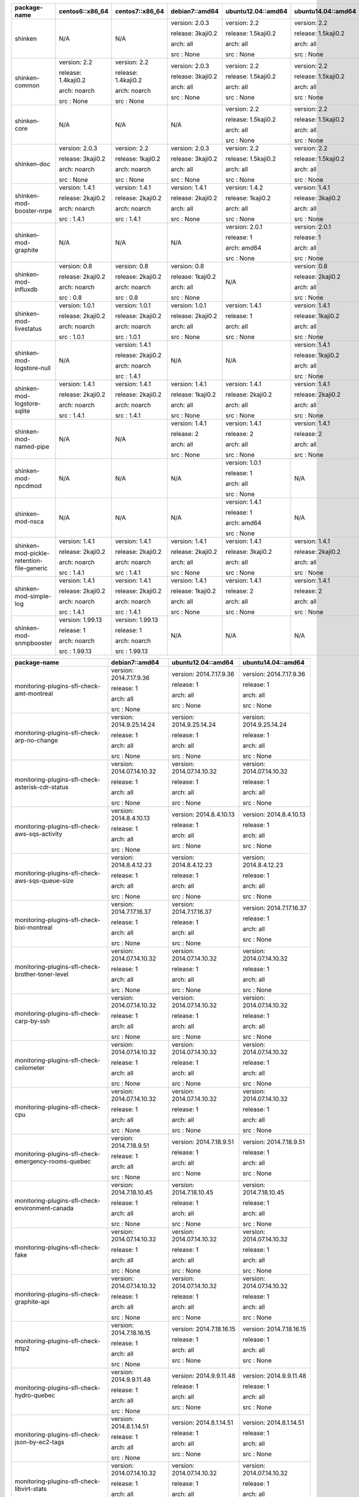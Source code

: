 ========================================= =================== =================== ================= =================== ===================
package-name                              centos6::x86_64     centos7::x86_64     debian7::amd64    ubuntu12.04::amd64  ubuntu14.04::amd64 
========================================= =================== =================== ================= =================== ===================
shinken                                   N/A                 N/A                 version: 2.0.3    version: 2.2        version: 2.2       


                                                                                  release: 3kaji0.2 release: 1.5kaji0.2 release: 1.5kaji0.2


                                                                                  arch: all         arch: all           arch: all          


                                                                                  src : None        src : None          src : None         


shinken-common                            version: 2.2        version: 2.2        version: 2.0.3    version: 2.2        version: 2.2       


                                          release: 1.4kaji0.2 release: 1.4kaji0.2 release: 3kaji0.2 release: 1.5kaji0.2 release: 1.5kaji0.2


                                          arch: noarch        arch: noarch        arch: all         arch: all           arch: all          


                                          src : None          src : None          src : None        src : None          src : None         


shinken-core                              N/A                 N/A                 N/A               version: 2.2        version: 2.2       


                                                                                                    release: 1.5kaji0.2 release: 1.5kaji0.2


                                                                                                    arch: all           arch: all          


                                                                                                    src : None          src : None         


shinken-doc                               version: 2.0.3      version: 2.2        version: 2.0.3    version: 2.2        version: 2.2       


                                          release: 3kaji0.2   release: 1kaji0.2   release: 3kaji0.2 release: 1.5kaji0.2 release: 1.5kaji0.2


                                          arch: noarch        arch: noarch        arch: all         arch: all           arch: all          


                                          src : None          src : None          src : None        src : None          src : None         


shinken-mod-booster-nrpe                  version: 1.4.1      version: 1.4.1      version: 1.4.1    version: 1.4.2      version: 1.4.1     


                                          release: 2kaji0.2   release: 2kaji0.2   release: 2kaji0.2 release: 1kaji0.2   release: 3kaji0.2  


                                          arch: noarch        arch: noarch        arch: all         arch: all           arch: all          


                                          src : 1.4.1         src : 1.4.1         src : None        src : None          src : None         


shinken-mod-graphite                      N/A                 N/A                 N/A               version: 2.0.1      version: 2.0.1     


                                                                                                    release: 1          release: 1         


                                                                                                    arch: amd64         arch: all          


                                                                                                    src : None          src : None         


shinken-mod-influxdb                      version: 0.8        version: 0.8        version: 0.8      N/A                 version: 0.8       


                                          release: 2kaji0.2   release: 2kaji0.2   release: 1kaji0.2                     release: 2kaji0.2  


                                          arch: noarch        arch: noarch        arch: all                             arch: all          


                                          src : 0.8           src : 0.8           src : None                            src : None         


shinken-mod-livestatus                    version: 1.0.1      version: 1.0.1      version: 1.0.1    version: 1.4.1      version: 1.4.1     


                                          release: 2kaji0.2   release: 2kaji0.2   release: 2kaji0.2 release: 1          release: 1kaji0.2  


                                          arch: noarch        arch: noarch        arch: all         arch: all           arch: all          


                                          src : 1.0.1         src : 1.0.1         src : None        src : None          src : None         


shinken-mod-logstore-null                 N/A                 version: 1.4.1      N/A               N/A                 version: 1.4.1     


                                                              release: 2kaji0.2                                         release: 1kaji0.2  


                                                              arch: noarch                                              arch: all          


                                                              src : 1.4.1                                               src : None         


shinken-mod-logstore-sqlite               version: 1.4.1      version: 1.4.1      version: 1.4.1    version: 1.4.1      version: 1.4.1     


                                          release: 2kaji0.2   release: 2kaji0.2   release: 1kaji0.2 release: 2kaji0.2   release: 2kaji0.2  


                                          arch: noarch        arch: noarch        arch: all         arch: all           arch: all          


                                          src : 1.4.1         src : 1.4.1         src : None        src : None          src : None         


shinken-mod-named-pipe                    N/A                 N/A                 version: 1.4.1    version: 1.4.1      version: 1.4.1     


                                                                                  release: 2        release: 2          release: 2         


                                                                                  arch: all         arch: all           arch: all          


                                                                                  src : None        src : None          src : None         


shinken-mod-npcdmod                       N/A                 N/A                 N/A               version: 1.0.1      N/A                


                                                                                                    release: 1                             


                                                                                                    arch: all                              


                                                                                                    src : None                             


shinken-mod-nsca                          N/A                 N/A                 N/A               version: 1.4.1      N/A                


                                                                                                    release: 1                             


                                                                                                    arch: amd64                            


                                                                                                    src : None                             


shinken-mod-pickle-retention-file-generic version: 1.4.1      version: 1.4.1      version: 1.4.1    version: 1.4.1      version: 1.4.1     


                                          release: 2kaji0.2   release: 2kaji0.2   release: 2kaji0.2 release: 3kaji0.2   release: 2kaji0.2  


                                          arch: noarch        arch: noarch        arch: all         arch: all           arch: all          


                                          src : 1.4.1         src : 1.4.1         src : None        src : None          src : None         


shinken-mod-simple-log                    version: 1.4.1      version: 1.4.1      version: 1.4.1    version: 1.4.1      version: 1.4.1     


                                          release: 2kaji0.2   release: 2kaji0.2   release: 1kaji0.2 release: 2          release: 2         


                                          arch: noarch        arch: noarch        arch: all         arch: all           arch: all          


                                          src : 1.4.1         src : 1.4.1         src : None        src : None          src : None         


shinken-mod-snmpbooster                   version: 1.99.13    version: 1.99.13    N/A               N/A                 N/A                


                                          release: 1          release: 1                                                                   


                                          arch: noarch        arch: noarch                                                                 


                                          src : 1.99.13       src : 1.99.13                                                                


========================================= =================== =================== ================= =================== ===================



=================================================== ========================= ========================= =========================
package-name                                        debian7::amd64            ubuntu12.04::amd64        ubuntu14.04::amd64       
=================================================== ========================= ========================= =========================
monitoring-plugins-sfl-check-amt-montreal           version: 2014.7.17.9.36   version: 2014.7.17.9.36   version: 2014.7.17.9.36  


                                                    release: 1                release: 1                release: 1               


                                                    arch: all                 arch: all                 arch: all                


                                                    src : None                src : None                src : None               


monitoring-plugins-sfl-check-arp-no-change          version: 2014.9.25.14.24  version: 2014.9.25.14.24  version: 2014.9.25.14.24 


                                                    release: 1                release: 1                release: 1               


                                                    arch: all                 arch: all                 arch: all                


                                                    src : None                src : None                src : None               


monitoring-plugins-sfl-check-asterisk-cdr-status    version: 2014.07.14.10.32 version: 2014.07.14.10.32 version: 2014.07.14.10.32


                                                    release: 1                release: 1                release: 1               


                                                    arch: all                 arch: all                 arch: all                


                                                    src : None                src : None                src : None               


monitoring-plugins-sfl-check-aws-sqs-activity       version: 2014.8.4.10.13   version: 2014.8.4.10.13   version: 2014.8.4.10.13  


                                                    release: 1                release: 1                release: 1               


                                                    arch: all                 arch: all                 arch: all                


                                                    src : None                src : None                src : None               


monitoring-plugins-sfl-check-aws-sqs-queue-size     version: 2014.8.4.12.23   version: 2014.8.4.12.23   version: 2014.8.4.12.23  


                                                    release: 1                release: 1                release: 1               


                                                    arch: all                 arch: all                 arch: all                


                                                    src : None                src : None                src : None               


monitoring-plugins-sfl-check-bixi-montreal          version: 2014.7.17.16.37  version: 2014.7.17.16.37  version: 2014.7.17.16.37 


                                                    release: 1                release: 1                release: 1               


                                                    arch: all                 arch: all                 arch: all                


                                                    src : None                src : None                src : None               


monitoring-plugins-sfl-check-brother-toner-level    version: 2014.07.14.10.32 version: 2014.07.14.10.32 version: 2014.07.14.10.32


                                                    release: 1                release: 1                release: 1               


                                                    arch: all                 arch: all                 arch: all                


                                                    src : None                src : None                src : None               


monitoring-plugins-sfl-check-carp-by-ssh            version: 2014.07.14.10.32 version: 2014.07.14.10.32 version: 2014.07.14.10.32


                                                    release: 1                release: 1                release: 1               


                                                    arch: all                 arch: all                 arch: all                


                                                    src : None                src : None                src : None               


monitoring-plugins-sfl-check-ceilometer             version: 2014.07.14.10.32 version: 2014.07.14.10.32 version: 2014.07.14.10.32


                                                    release: 1                release: 1                release: 1               


                                                    arch: all                 arch: all                 arch: all                


                                                    src : None                src : None                src : None               


monitoring-plugins-sfl-check-cpu                    version: 2014.07.14.10.32 version: 2014.07.14.10.32 version: 2014.07.14.10.32


                                                    release: 1                release: 1                release: 1               


                                                    arch: all                 arch: all                 arch: all                


                                                    src : None                src : None                src : None               


monitoring-plugins-sfl-check-emergency-rooms-quebec version: 2014.7.18.9.51   version: 2014.7.18.9.51   version: 2014.7.18.9.51  


                                                    release: 1                release: 1                release: 1               


                                                    arch: all                 arch: all                 arch: all                


                                                    src : None                src : None                src : None               


monitoring-plugins-sfl-check-environment-canada     version: 2014.7.18.10.45  version: 2014.7.18.10.45  version: 2014.7.18.10.45 


                                                    release: 1                release: 1                release: 1               


                                                    arch: all                 arch: all                 arch: all                


                                                    src : None                src : None                src : None               


monitoring-plugins-sfl-check-fake                   version: 2014.07.14.10.32 version: 2014.07.14.10.32 version: 2014.07.14.10.32


                                                    release: 1                release: 1                release: 1               


                                                    arch: all                 arch: all                 arch: all                


                                                    src : None                src : None                src : None               


monitoring-plugins-sfl-check-graphite-api           version: 2014.07.14.10.32 version: 2014.07.14.10.32 version: 2014.07.14.10.32


                                                    release: 1                release: 1                release: 1               


                                                    arch: all                 arch: all                 arch: all                


                                                    src : None                src : None                src : None               


monitoring-plugins-sfl-check-http2                  version: 2014.7.18.16.15  version: 2014.7.18.16.15  version: 2014.7.18.16.15 


                                                    release: 1                release: 1                release: 1               


                                                    arch: all                 arch: all                 arch: all                


                                                    src : None                src : None                src : None               


monitoring-plugins-sfl-check-hydro-quebec           version: 2014.9.9.11.48   version: 2014.9.9.11.48   version: 2014.9.9.11.48  


                                                    release: 1                release: 1                release: 1               


                                                    arch: all                 arch: all                 arch: all                


                                                    src : None                src : None                src : None               


monitoring-plugins-sfl-check-json-by-ec2-tags       version: 2014.8.1.14.51   version: 2014.8.1.14.51   version: 2014.8.1.14.51  


                                                    release: 1                release: 1                release: 1               


                                                    arch: all                 arch: all                 arch: all                


                                                    src : None                src : None                src : None               


monitoring-plugins-sfl-check-libvirt-stats          version: 2014.07.14.10.32 version: 2014.07.14.10.32 version: 2014.07.14.10.32


                                                    release: 1                release: 1                release: 1               


                                                    arch: all                 arch: all                 arch: all                


                                                    src : None                src : None                src : None               


monitoring-plugins-sfl-check-linux-bandwidth        version: 2014.11.4.9.42   version: 2014.11.4.9.42   version: 2014.11.4.9.42  


                                                    release: 1                release: 1                release: 1               


                                                    arch: all                 arch: all                 arch: all                


                                                    src : None                src : None                src : None               


monitoring-plugins-sfl-check-linux-traffic          version: 2014.07.14.10.32 version: 2014.07.14.10.32 version: 2014.07.14.10.32


                                                    release: 1                release: 1                release: 1               


                                                    arch: all                 arch: all                 arch: all                


                                                    src : None                src : None                src : None               


monitoring-plugins-sfl-check-mem                    version: 2014.07.14.10.32 version: 2014.07.14.10.32 version: 2014.07.14.10.32


                                                    release: 1                release: 1                release: 1               


                                                    arch: all                 arch: all                 arch: all                


                                                    src : None                src : None                src : None               


monitoring-plugins-sfl-check-mpt-status             version: 2014.07.14.10.32 version: 2014.07.14.10.32 version: 2014.07.14.10.32


                                                    release: 1                release: 1                release: 1               


                                                    arch: all                 arch: all                 arch: all                


                                                    src : None                src : None                src : None               


monitoring-plugins-sfl-check-openbsd-sysstats-byssh version: 2014.07.14.10.32 version: 2014.07.14.10.32 version: 2014.07.14.10.32


                                                    release: 1                release: 1                release: 1               


                                                    arch: all                 arch: all                 arch: all                


                                                    src : None                src : None                src : None               


monitoring-plugins-sfl-check-openerp                version: 2014.07.14.10.32 version: 2014.07.14.10.32 version: 2014.07.14.10.32


                                                    release: 1                release: 1                release: 1               


                                                    arch: all                 arch: all                 arch: all                


                                                    src : None                src : None                src : None               


monitoring-plugins-sfl-check-poller2livestatus      version: 2014.07.14.10.32 version: 2014.07.14.10.32 version: 2014.07.14.10.32


                                                    release: 1                release: 1                release: 1               


                                                    arch: all                 arch: all                 arch: all                


                                                    src : None                src : None                src : None               


monitoring-plugins-sfl-check-postgresql-lag         version: 2014.11.14.17.3  version: 2014.11.14.17.3  version: 2014.11.14.17.3 


                                                    release: 1                release: 1                release: 1               


                                                    arch: all                 arch: all                 arch: all                


                                                    src : None                src : None                src : None               


monitoring-plugins-sfl-check-printer-hp-2600n       version: 2014.07.14.10.32 version: 2014.07.14.10.32 version: 2014.07.14.10.32


                                                    release: 1                release: 1                release: 1               


                                                    arch: all                 arch: all                 arch: all                


                                                    src : None                src : None                src : None               


monitoring-plugins-sfl-check-quebecrencontrescom    version: 2014.7.18.12.24  version: 2014.7.18.12.24  version: 2014.7.18.12.24 


                                                    release: 1                release: 1                release: 1               


                                                    arch: all                 arch: all                 arch: all                


                                                    src : None                src : None                src : None               


monitoring-plugins-sfl-check-rancid                 version: 2014.07.14.10.32 version: 2014.07.14.10.32 version: 2014.07.14.10.32


                                                    release: 1                release: 1                release: 1               


                                                    arch: all                 arch: all                 arch: all                


                                                    src : None                src : None                src : None               


monitoring-plugins-sfl-check-reactionner-health     version: 2014.07.14.10.32 version: 2014.07.14.10.32 version: 2014.07.14.10.32


                                                    release: 1                release: 1                release: 1               


                                                    arch: all                 arch: all                 arch: all                


                                                    src : None                src : None                src : None               


monitoring-plugins-sfl-check-redis                  version: 2014.10.30.10.42 version: 2014.10.30.10.42 version: 2014.10.30.10.42


                                                    release: 1                release: 1                release: 1               


                                                    arch: all                 arch: all                 arch: all                


                                                    src : None                src : None                src : None               


monitoring-plugins-sfl-check-reseaucontactcom       version: 2014.7.18.14.29  version: 2014.7.18.14.29  version: 2014.7.18.14.29 


                                                    release: 1                release: 1                release: 1               


                                                    arch: all                 arch: all                 arch: all                


                                                    src : None                src : None                src : None               


monitoring-plugins-sfl-check-samba                  version: 2014.07.14.10.32 version: 2014.07.14.10.32 version: 2014.07.14.10.32


                                                    release: 1                release: 1                release: 1               


                                                    arch: all                 arch: all                 arch: all                


                                                    src : None                src : None                src : None               


monitoring-plugins-sfl-check-selenium               version: 2014.8.1.10.36   version: 2014.8.1.10.36   version: 2014.8.1.10.36  


                                                    release: 1                release: 1                release: 1               


                                                    arch: all                 arch: all                 arch: all                


                                                    src : None                src : None                src : None               


monitoring-plugins-sfl-check-site-health            version: 2014.07.14.10.32 version: 2014.07.14.10.32 version: 2014.07.14.10.32


                                                    release: 1                release: 1                release: 1               


                                                    arch: all                 arch: all                 arch: all                


                                                    src : None                src : None                src : None               


monitoring-plugins-sfl-check-smtp-success-ratio     version: 2014.07.14.10.32 version: 2014.07.14.10.32 version: 2014.07.14.10.32


                                                    release: 1                release: 1                release: 1               


                                                    arch: all                 arch: all                 arch: all                


                                                    src : None                src : None                src : None               


monitoring-plugins-sfl-check-snmp-interface         version: 2014.11.17.11.1  version: 2014.11.17.11.1  version: 2014.11.17.11.1 


                                                    release: 1                release: 1                release: 1               


                                                    arch: all                 arch: all                 arch: all                


                                                    src : None                src : None                src : None               


monitoring-plugins-sfl-check-spa2102                version: 2014.07.14.10.32 version: 2014.07.14.10.32 version: 2014.07.14.10.32


                                                    release: 1                release: 1                release: 1               


                                                    arch: all                 arch: all                 arch: all                


                                                    src : None                src : None                src : None               


monitoring-plugins-sfl-check-stm-metro-montreal     version: 2014.7.18.11.16  version: 2014.7.18.11.16  version: 2014.7.18.11.16 


                                                    release: 1                release: 1                release: 1               


                                                    arch: all                 arch: all                 arch: all                


                                                    src : None                src : None                src : None               


monitoring-plugins-sfl-check-tripplite-ups          version: 2014.07.14.10.32 version: 2014.07.14.10.32 version: 2014.07.14.10.32


                                                    release: 1                release: 1                release: 1               


                                                    arch: all                 arch: all                 arch: all                


                                                    src : None                src : None                src : None               


monitoring-plugins-sfl-check-wanpipe                version: 2014.07.14.10.32 version: 2014.07.14.10.32 version: 2014.07.14.10.32


                                                    release: 1                release: 1                release: 1               


                                                    arch: all                 arch: all                 arch: all                


                                                    src : None                src : None                src : None               


monitoring-plugins-sfl-check-x224                   version: 2014.9.17.10.45  version: 2014.9.17.10.45  version: 2014.9.17.10.45 


                                                    release: 1                release: 1                release: 1               


                                                    arch: all                 arch: all                 arch: all                


                                                    src : None                src : None                src : None               


=================================================== ========================= ========================= =========================



============================================== ======================== ========================= ========================= =========================
package-name                                   centos7::x86_64          debian7::amd64            ubuntu12.04::amd64        ubuntu14.04::amd64       
============================================== ======================== ========================= ========================= =========================
monitoring-packs-sfl-generic-carbon-tcp        N/A                      version: 2014.07.15.10.11 version: 2014.07.15.10.11 version: 2014.07.15.10.11


                                                                        release: 1                release: 1                release: 1               


                                                                        arch: all                 arch: all                 arch: all                


                                                                        src : None                src : None                src : None               


monitoring-packs-sfl-generic-dhcp              N/A                      version: 2014.07.15.10.15 version: 2014.07.15.10.15 version: 2014.07.15.10.15


                                                                        release: 1                release: 1                release: 1               


                                                                        arch: all                 arch: all                 arch: all                


                                                                        src : None                src : None                src : None               


monitoring-packs-sfl-generic-dns               N/A                      version: 2014.07.15.10.15 version: 2014.07.15.10.15 version: 2014.07.15.10.15


                                                                        release: 1                release: 1                release: 1               


                                                                        arch: all                 arch: all                 arch: all                


                                                                        src : None                src : None                src : None               


monitoring-packs-sfl-generic-graphite-http     N/A                      version: 2014.07.15.10.15 version: 2014.07.15.10.15 version: 2014.07.15.10.15


                                                                        release: 1                release: 1                release: 1               


                                                                        arch: all                 arch: all                 arch: all                


                                                                        src : None                src : None                src : None               


monitoring-packs-sfl-generic-host              N/A                      version: 2014.07.15.10.15 version: 2014.07.15.10.15 version: 2014.07.15.10.15


                                                                        release: 1                release: 1                release: 1               


                                                                        arch: all                 arch: all                 arch: all                


                                                                        src : None                src : None                src : None               


monitoring-packs-sfl-generic-ldap              N/A                      version: 2014.07.15.10.15 version: 2014.07.15.10.15 version: 2014.07.15.10.15


                                                                        release: 1                release: 1                release: 1               


                                                                        arch: all                 arch: all                 arch: all                


                                                                        src : None                src : None                src : None               


monitoring-packs-sfl-generic-mongodb           N/A                      version: 2014.07.15.10.15 version: 2014.07.15.10.15 version: 2014.07.15.10.15


                                                                        release: 1                release: 1                release: 1               


                                                                        arch: all                 arch: all                 arch: all                


                                                                        src : None                src : None                src : None               


monitoring-packs-sfl-generic-multisite-http    N/A                      version: 2014.07.15.10.15 version: 2014.07.15.10.15 version: 2014.07.15.10.15


                                                                        release: 1                release: 1                release: 1               


                                                                        arch: all                 arch: all                 arch: all                


                                                                        src : None                src : None                src : None               


monitoring-packs-sfl-generic-radius            N/A                      version: 2014.07.15.10.15 version: 2014.07.15.10.15 version: 2014.07.15.10.15


                                                                        release: 1                release: 1                release: 1               


                                                                        arch: all                 arch: all                 arch: all                


                                                                        src : None                src : None                src : None               


monitoring-packs-sfl-generic-repodeb-http      N/A                      version: 2014.07.15.10.15 version: 2014.07.15.10.15 version: 2014.07.15.10.15


                                                                        release: 1                release: 1                release: 1               


                                                                        arch: all                 arch: all                 arch: all                


                                                                        src : None                src : None                src : None               


monitoring-packs-sfl-generic-saltmaster-tcp    N/A                      version: 2014.07.15.10.15 version: 2014.07.15.10.15 version: 2014.07.15.10.15


                                                                        release: 1                release: 1                release: 1               


                                                                        arch: all                 arch: all                 arch: all                


                                                                        src : None                src : None                src : None               


monitoring-packs-sfl-generic-smb               N/A                      version: 2014.07.15.10.15 version: 2014.07.15.10.15 version: 2014.07.15.10.15


                                                                        release: 1                release: 1                release: 1               


                                                                        arch: all                 arch: all                 arch: all                


                                                                        src : None                src : None                src : None               


monitoring-packs-sfl-generic-splunk-http       N/A                      version: 2014.07.15.10.15 version: 2014.07.15.10.15 version: 2014.07.15.10.15


                                                                        release: 1                release: 1                release: 1               


                                                                        arch: all                 arch: all                 arch: all                


                                                                        src : None                src : None                src : None               


monitoring-packs-sfl-generic-ssh               N/A                      version: 2014.07.15.10.15 version: 2014.07.15.10.15 version: 2014.07.15.10.15


                                                                        release: 1                release: 1                release: 1               


                                                                        arch: all                 arch: all                 arch: all                


                                                                        src : None                src : None                src : None               


monitoring-packs-sfl-linux-ntp-collectd        version: 2015.2.19.17.22 version: 2014.07.15.10.15 version: 2014.07.15.10.15 version: 2014.07.15.10.15


                                               release: 1               release: 1                release: 1                release: 1               


                                               arch: x86_64             arch: all                 arch: all                 arch: all                


                                               src : 2015.2.19.17.22    src : None                src : None                src : None               


monitoring-packs-sfl-linux-radius-collectd     N/A                      version: 2014.07.15.10.15 version: 2014.07.15.10.15 version: 2014.07.15.10.15


                                                                        release: 1                release: 1                release: 1               


                                                                        arch: all                 arch: all                 arch: all                


                                                                        src : None                src : None                src : None               


monitoring-packs-sfl-linux-saltmaster-collectd N/A                      version: 2014.07.15.10.15 version: 2014.07.15.10.15 version: 2014.07.15.10.15


                                                                        release: 1                release: 1                release: 1               


                                                                        arch: all                 arch: all                 arch: all                


                                                                        src : None                src : None                src : None               


monitoring-packs-sfl-linux-saltminion-collectd N/A                      version: 2014.07.15.10.15 version: 2014.07.15.10.15 version: 2014.07.15.10.15


                                                                        release: 1                release: 1                release: 1               


                                                                        arch: all                 arch: all                 arch: all                


                                                                        src : None                src : None                src : None               


monitoring-packs-sfl-linux-system-collectd     N/A                      version: 2014.07.15.10.15 version: 2014.07.15.10.15 version: 2014.07.15.10.15


                                                                        release: 1                release: 1                release: 1               


                                                                        arch: all                 arch: all                 arch: all                


                                                                        src : None                src : None                src : None               


monitoring-packs-sfl-linux-system-nrpe         N/A                      version: 2014.10.05.10.15 version: 2014.10.05.10.15 version: 2014.10.05.10.15


                                                                        release: 1                release: 1                release: 1               


                                                                        arch: all                 arch: all                 arch: all                


                                                                        src : None                src : None                src : None               


monitoring-packs-sfl-vmware-system-https       N/A                      version: 2014.07.15.10.15 version: 2014.07.15.10.15 version: 2014.07.15.10.15


                                                                        release: 1                release: 1                release: 1               


                                                                        arch: all                 arch: all                 arch: all                


                                                                        src : None                src : None                src : None               


monitoring-packs-sfl-windows-ad-collectd       N/A                      version: 2014.07.15.10.15 version: 2014.07.15.10.15 version: 2014.07.15.10.15


                                                                        release: 1                release: 1                release: 1               


                                                                        arch: all                 arch: all                 arch: all                


                                                                        src : None                src : None                src : None               


monitoring-packs-sfl-windows-mssql             N/A                      version: 2014.07.15.10.15 version: 2014.07.15.10.15 version: 2014.07.15.10.15


                                                                        release: 1                release: 1                release: 1               


                                                                        arch: all                 arch: all                 arch: all                


                                                                        src : None                src : None                src : None               


monitoring-packs-sfl-windows-rdp               N/A                      version: 2014.07.15.10.15 version: 2014.07.15.10.15 version: 2014.07.15.10.15


                                                                        release: 1                release: 1                release: 1               


                                                                        arch: all                 arch: all                 arch: all                


                                                                        src : None                src : None                src : None               


monitoring-packs-sfl-windows-sophos-collectd   N/A                      version: 2014.07.15.10.15 version: 2014.07.15.10.15 version: 2014.07.15.10.15


                                                                        release: 1                release: 1                release: 1               


                                                                        arch: all                 arch: all                 arch: all                


                                                                        src : None                src : None                src : None               


monitoring-packs-sfl-windows-sophos-mssql      N/A                      version: 2014.07.15.10.15 version: 2014.07.15.10.15 version: 2014.07.15.10.15


                                                                        release: 1                release: 1                release: 1               


                                                                        arch: all                 arch: all                 arch: all                


                                                                        src : None                src : None                src : None               


monitoring-packs-sfl-windows-system-collectd   N/A                      version: 2014.07.15.10.15 version: 2014.07.15.10.15 version: 2014.07.15.10.15


                                                                        release: 1                release: 1                release: 1               


                                                                        arch: all                 arch: all                 arch: all                


                                                                        src : None                src : None                src : None               


============================================== ======================== ========================= ========================= =========================



===================== ================= ================= ============================ ================== ============================
package-name          centos6::x86_64   centos7::x86_64   debian7::amd64               ubuntu12.04::amd64 ubuntu14.04::amd64          
===================== ================= ================= ============================ ================== ============================
adagios               version: 1.6.1    version: 1.6.1    version: 1.6.1               version: 1.6.1     version: 1.6.1              


                      release: 2kaji0.2 release: 2kaji0.2 release: 2kaji0.2            release: 2kaji0.2  release: 2kaji0.2           


                      arch: noarch      arch: noarch      arch: all                    arch: all          arch: all                   


                      src : 1.6.1       src : 1.6.1       src : None                   src : None         src : None                  


grafana               version: 1.9.0    version: 1.9.0    version: 1.9.0               version: 1.9.0     version: 1.9.0              


                      release: 1kaji0.2 release: 1kaji0.2 release: 1kaji0.2            release: 1kaji0.2  release: 1kaji0.2           


                      arch: noarch      arch: noarch      arch: all                    arch: all          arch: all                   


                      src : 1.9.0       src : 1.9.0       src : None                   src : None         src : None                  


grafana-admin         N/A               version: 1.9.0    N/A                          version: 1.9.0     version: 1.9.0              


                                        release: 1kaji0.2                              release: 1kaji0.2  release: 1kaji0.2           


                                        arch: noarch                                   arch: all          arch: all                   


                                        src : None                                     src : None         src : None                  


influxdb              version: 0.8.8    N/A               version: 1.9.0               N/A                version: 1.9.0              


                      release: 1                          release: 1kaji0.2                               release: 1kaji0.2           


                      arch: x86_64                        arch: amd64                                     arch: amd64                 


                      src : None                          src : None                                      src : None                  


influxdb-python       version: 0.1.12   version: 0.1.12   N/A                          N/A                N/A                         


                      release: 1kaji0.2 release: 1kaji0.2                                                                             


                      arch: noarch      arch: noarch                                                                                  


                      src : 0.1.12      src : 0.1.12                                                                                  


kaji                  version: 0.1.99.9 N/A               version: 0.1.99.9            version: 0.1.99.10 version: 0.1.99.10          


                      release: 1beta1                     release: 1beta1              release: 1beta1    release: 2beta1             


                      arch: noarch                        arch: all                    arch: all          arch: all                   


                      src : 0.1.99.9                      src : None                   src : None         src : None                  


kaji-scripts          N/A               version: 0.1.99.9 N/A                          version: 0.1.99.10 version: 0.1.99.10          


                                        release: 1beta1                                release: 1beta1    release: 2beta1             


                                        arch: noarch                                   arch: all          arch: all                   


                                        src : None                                     src : None         src : None                  


nagvis                N/A               version: 1.7.10   version: 1:1.7.10+dfsg1      version: 1:1.7.10  version: 1:1.7.10+dfsg1     


                                        release: 1kaji0.2 release: 3~debmon70+1kaji0.2 release: 2kaji0.2  release: 3~debmon70+1kaji0.2


                                        arch: noarch      arch: all                    arch: all          arch: all                   


                                        src : 1.7.10      src : None                   src : None         src : None                  


nagvis-demos          N/A               N/A               version: 1:1.7.10+dfsg1      version: 1:1.7.10  version: 1:1.7.10+dfsg1     


                                                          release: 3~debmon70+1kaji0.2 release: 2kaji0.2  release: 3~debmon70+1kaji0.2


                                                          arch: all                    arch: all          arch: all                   


                                                          src : None                   src : None         src : None                  


okconfig              N/A               N/A               version: 1.2.3               N/A                version: 1.2.3              


                                                          release: 1                                      release: 1                  


                                                          arch: all                                       arch: all                   


                                                          src : None                                      src : None                  


pynag                 version: 0.9.1    version: 0.9.1    version: 0.9.1               version: 0.9.1     version: 0.9.1              


                      release: 1kaji0.2 release: 1kaji0.2 release: 1kaji0.2            release: 1kaji0.2  release: 1kaji0.2           


                      arch: noarch      arch: noarch      arch: all                    arch: all          arch: all                   


                      src : 0.9.1       src : 0.9.1       src : None                   src : None         src : None                  


pynag-examples        version: 0.9.1    version: 0.9.1    N/A                          N/A                N/A                         


                      release: 1kaji0.2 release: 1kaji0.2                                                                             


                      arch: noarch      arch: noarch                                                                                  


                      src : None        src : None                                                                                    


python-influxdb       N/A               N/A               version: 0.1.12              N/A                version: 0.1.12             


                                                          release: 1kaji0.2                               release: 1kaji0.2           


                                                          arch: all                                       arch: all                   


                                                          src : None                                      src : None                  


python-pyasn1         version: 0.1.6    N/A               N/A                          N/A                N/A                         


                      release: 2.el6                                                                                                  


                      arch: noarch                                                                                                    


                      src : 0.1.6                                                                                                     


python-pyasn1-modules version: 0.1.6    N/A               N/A                          N/A                N/A                         


                      release: 2.el6                                                                                                  


                      arch: noarch                                                                                                    


                      src : None                                                                                                      


python-redis          version: 2.10.3   N/A               N/A                          N/A                N/A                         


                      release: 1.el6                                                                                                  


                      arch: noarch                                                                                                    


                      src : 2.10.3                                                                                                    


python-shinkenplugins version: 0.2.0    N/A               version: 0.1.4               version: 0.1.4     version: 0.1.4              


                      release: 33.1                       release: 1                   release: 1         release: 1                  


                      arch: noarch                        arch: all                    arch: all          arch: all                   


                      src : None                          src : None                   src : None         src : None                  


rekishi               version: 0.1      version: 0.1      version: 0.1                 version: 0.1       version: 0.1                


                      release: 1        release: 1        release: 1                   release: 1         release: 1                  


                      arch: noarch      arch: noarch      arch: all                    arch: all          arch: all                   


                      src : 0.1         src : 0.1         src : None                   src : None         src : None                  


===================== ================= ================= ============================ ================== ============================



